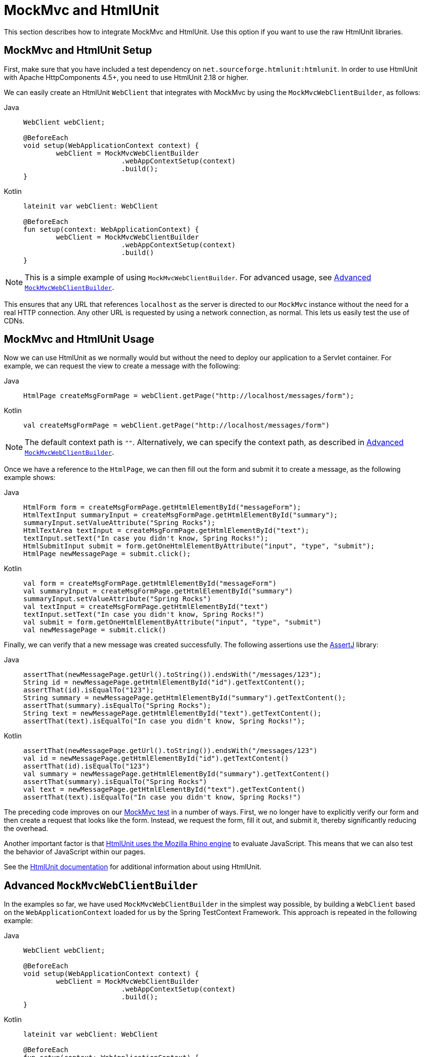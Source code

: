 [[spring-mvc-test-server-htmlunit-mah]]
= MockMvc and HtmlUnit

This section describes how to integrate MockMvc and HtmlUnit. Use this option if you want
to use the raw HtmlUnit libraries.

[[spring-mvc-test-server-htmlunit-mah-setup]]
== MockMvc and HtmlUnit Setup

First, make sure that you have included a test dependency on
`net.sourceforge.htmlunit:htmlunit`. In order to use HtmlUnit with Apache HttpComponents
4.5+, you need to use HtmlUnit 2.18 or higher.

We can easily create an HtmlUnit `WebClient` that integrates with MockMvc by using the
`MockMvcWebClientBuilder`, as follows:

[tabs]
======
Java::
+
[source,java,indent=0,subs="verbatim,quotes",role="primary"]
----
	WebClient webClient;

	@BeforeEach
	void setup(WebApplicationContext context) {
		webClient = MockMvcWebClientBuilder
				.webAppContextSetup(context)
				.build();
	}
----

Kotlin::
+
[source,kotlin,indent=0,subs="verbatim,quotes",role="secondary"]
----
	lateinit var webClient: WebClient

	@BeforeEach
	fun setup(context: WebApplicationContext) {
		webClient = MockMvcWebClientBuilder
				.webAppContextSetup(context)
				.build()
	}
----
======

NOTE: This is a simple example of using `MockMvcWebClientBuilder`. For advanced usage,
see xref:testing/spring-mvc-test-framework/server-htmlunit/mah.adoc#spring-mvc-test-server-htmlunit-mah-advanced-builder[Advanced `MockMvcWebClientBuilder`].

This ensures that any URL that references `localhost` as the server is directed to our
`MockMvc` instance without the need for a real HTTP connection. Any other URL is
requested by using a network connection, as normal. This lets us easily test the use of
CDNs.

[[spring-mvc-test-server-htmlunit-mah-usage]]
== MockMvc and HtmlUnit Usage

Now we can use HtmlUnit as we normally would but without the need to deploy our
application to a Servlet container. For example, we can request the view to create a
message with the following:

[tabs]
======
Java::
+
[source,java,indent=0,subs="verbatim,quotes",role="primary"]
----
	HtmlPage createMsgFormPage = webClient.getPage("http://localhost/messages/form");
----

Kotlin::
+
[source,kotlin,indent=0,subs="verbatim,quotes",role="secondary"]
----
	val createMsgFormPage = webClient.getPage("http://localhost/messages/form")
----
======

NOTE: The default context path is `""`. Alternatively, we can specify the context path,
as described in xref:testing/spring-mvc-test-framework/server-htmlunit/mah.adoc#spring-mvc-test-server-htmlunit-mah-advanced-builder[Advanced `MockMvcWebClientBuilder`].

Once we have a reference to the `HtmlPage`, we can then fill out the form and submit it
to create a message, as the following example shows:

[tabs]
======
Java::
+
[source,java,indent=0,subs="verbatim,quotes",role="primary"]
----
	HtmlForm form = createMsgFormPage.getHtmlElementById("messageForm");
	HtmlTextInput summaryInput = createMsgFormPage.getHtmlElementById("summary");
	summaryInput.setValueAttribute("Spring Rocks");
	HtmlTextArea textInput = createMsgFormPage.getHtmlElementById("text");
	textInput.setText("In case you didn't know, Spring Rocks!");
	HtmlSubmitInput submit = form.getOneHtmlElementByAttribute("input", "type", "submit");
	HtmlPage newMessagePage = submit.click();
----

Kotlin::
+
[source,kotlin,indent=0,subs="verbatim,quotes",role="secondary"]
----
	val form = createMsgFormPage.getHtmlElementById("messageForm")
	val summaryInput = createMsgFormPage.getHtmlElementById("summary")
	summaryInput.setValueAttribute("Spring Rocks")
	val textInput = createMsgFormPage.getHtmlElementById("text")
	textInput.setText("In case you didn't know, Spring Rocks!")
	val submit = form.getOneHtmlElementByAttribute("input", "type", "submit")
	val newMessagePage = submit.click()
----
======

Finally, we can verify that a new message was created successfully. The following
assertions use the https://assertj.github.io/doc/[AssertJ] library:

[tabs]
======
Java::
+
[source,java,indent=0,subs="verbatim,quotes",role="primary"]
----
	assertThat(newMessagePage.getUrl().toString()).endsWith("/messages/123");
	String id = newMessagePage.getHtmlElementById("id").getTextContent();
	assertThat(id).isEqualTo("123");
	String summary = newMessagePage.getHtmlElementById("summary").getTextContent();
	assertThat(summary).isEqualTo("Spring Rocks");
	String text = newMessagePage.getHtmlElementById("text").getTextContent();
	assertThat(text).isEqualTo("In case you didn't know, Spring Rocks!");
----

Kotlin::
+
[source,kotlin,indent=0,subs="verbatim,quotes",role="secondary"]
----
	assertThat(newMessagePage.getUrl().toString()).endsWith("/messages/123")
	val id = newMessagePage.getHtmlElementById("id").getTextContent()
	assertThat(id).isEqualTo("123")
	val summary = newMessagePage.getHtmlElementById("summary").getTextContent()
	assertThat(summary).isEqualTo("Spring Rocks")
	val text = newMessagePage.getHtmlElementById("text").getTextContent()
	assertThat(text).isEqualTo("In case you didn't know, Spring Rocks!")
----
======

The preceding code improves on our
xref:testing/spring-mvc-test-framework/server-htmlunit/why.adoc#spring-mvc-test-server-htmlunit-mock-mvc-test[MockMvc test] in a number of ways.
First, we no longer have to explicitly verify our form and then create a request that
looks like the form. Instead, we request the form, fill it out, and submit it, thereby
significantly reducing the overhead.

Another important factor is that https://htmlunit.sourceforge.io/javascript.html[HtmlUnit
uses the Mozilla Rhino engine] to evaluate JavaScript. This means that we can also test
the behavior of JavaScript within our pages.

See the https://htmlunit.sourceforge.io/gettingStarted.html[HtmlUnit documentation] for
additional information about using HtmlUnit.

[[spring-mvc-test-server-htmlunit-mah-advanced-builder]]
== Advanced `MockMvcWebClientBuilder`

In the examples so far, we have used `MockMvcWebClientBuilder` in the simplest way
possible, by building a `WebClient` based on the `WebApplicationContext` loaded for us by
the Spring TestContext Framework. This approach is repeated in the following example:

[tabs]
======
Java::
+
[source,java,indent=0,subs="verbatim,quotes",role="primary"]
----
	WebClient webClient;

	@BeforeEach
	void setup(WebApplicationContext context) {
		webClient = MockMvcWebClientBuilder
				.webAppContextSetup(context)
				.build();
	}
----

Kotlin::
+
[source,kotlin,indent=0,subs="verbatim,quotes",role="secondary"]
----
	lateinit var webClient: WebClient

	@BeforeEach
	fun setup(context: WebApplicationContext) {
		webClient = MockMvcWebClientBuilder
				.webAppContextSetup(context)
				.build()
	}
----
======

We can also specify additional configuration options, as the following example shows:

[tabs]
======
Java::
+
[source,java,indent=0,subs="verbatim,quotes",role="primary"]
----
	WebClient webClient;

	@BeforeEach
	void setup() {
		webClient = MockMvcWebClientBuilder
			// demonstrates applying a MockMvcConfigurer (Spring Security)
			.webAppContextSetup(context, springSecurity())
			// for illustration only - defaults to ""
			.contextPath("")
			// By default MockMvc is used for localhost only;
			// the following will use MockMvc for example.com and example.org as well
			.useMockMvcForHosts("example.com","example.org")
			.build();
	}
----

Kotlin::
+
[source,kotlin,indent=0,subs="verbatim,quotes",role="secondary"]
----
	lateinit var webClient: WebClient

	@BeforeEach
	fun setup() {
		webClient = MockMvcWebClientBuilder
			// demonstrates applying a MockMvcConfigurer (Spring Security)
			.webAppContextSetup(context, springSecurity())
			// for illustration only - defaults to ""
			.contextPath("")
			// By default MockMvc is used for localhost only;
			// the following will use MockMvc for example.com and example.org as well
			.useMockMvcForHosts("example.com","example.org")
			.build()
	}
----
======

As an alternative, we can perform the exact same setup by configuring the `MockMvc`
instance separately and supplying it to the `MockMvcWebClientBuilder`, as follows:

[tabs]
======
Java::
+
[source,java,indent=0,subs="verbatim,quotes",role="primary"]
----
	MockMvc mockMvc = MockMvcBuilders
			.webAppContextSetup(context)
			.apply(springSecurity())
			.build();

	webClient = MockMvcWebClientBuilder
			.mockMvcSetup(mockMvc)
			// for illustration only - defaults to ""
			.contextPath("")
			// By default MockMvc is used for localhost only;
			// the following will use MockMvc for example.com and example.org as well
			.useMockMvcForHosts("example.com","example.org")
			.build();
----

Kotlin::
+
[source,kotlin,indent=0,subs="verbatim,quotes",role="secondary"]
----
	// Not possible in Kotlin until https://youtrack.jetbrains.com/issue/KT-22208 is fixed
----
======

This is more verbose, but, by building the `WebClient` with a `MockMvc` instance, we have
the full power of MockMvc at our fingertips.

TIP: For additional information on creating a `MockMvc` instance, see
xref:testing/spring-mvc-test-framework/server-setup-options.adoc[Setup Choices].

